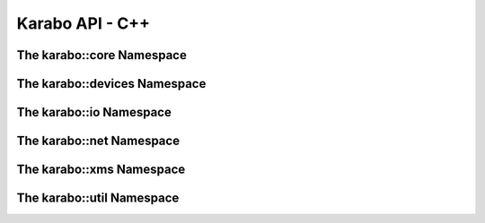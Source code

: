 .. _karaboApiCpp:

******************
 Karabo API - C++
******************

The karabo::core Namespace
==========================

.. doxygennamespace:: karabo::core
   :project: KARABO
   :members:
   :protected-members:
   :private-members:


The karabo::devices Namespace
==========================

.. doxygennamespace:: karabo::devices
   :project: KARABO
   :members:
   :protected-members:
   :private-members:


The karabo::io Namespace
==========================

.. doxygennamespace:: karabo::io
   :project: KARABO
   :members:
   :protected-members:
   :private-members:

The karabo::net Namespace
==========================

.. doxygennamespace:: karabo::net
   :project: KARABO
   :members:
   :protected-members:
   :private-members:

The karabo::xms Namespace
==========================

.. doxygennamespace:: karabo::xms
   :project: KARABO
   :members:
   :protected-members:
   :private-members:


The karabo::util Namespace
==========================

.. doxygennamespace:: karabo::util
   :project: KARABO
   :members:
   :protected-members:
   :private-members:
